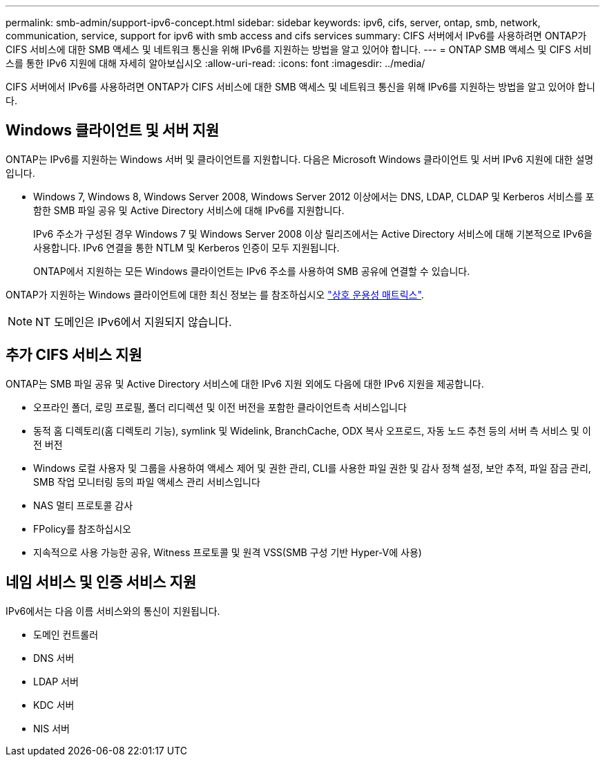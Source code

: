 ---
permalink: smb-admin/support-ipv6-concept.html 
sidebar: sidebar 
keywords: ipv6, cifs, server, ontap, smb, network, communication, service, support for ipv6 with smb access and cifs services 
summary: CIFS 서버에서 IPv6를 사용하려면 ONTAP가 CIFS 서비스에 대한 SMB 액세스 및 네트워크 통신을 위해 IPv6를 지원하는 방법을 알고 있어야 합니다. 
---
= ONTAP SMB 액세스 및 CIFS 서비스를 통한 IPv6 지원에 대해 자세히 알아보십시오
:allow-uri-read: 
:icons: font
:imagesdir: ../media/


[role="lead"]
CIFS 서버에서 IPv6를 사용하려면 ONTAP가 CIFS 서비스에 대한 SMB 액세스 및 네트워크 통신을 위해 IPv6를 지원하는 방법을 알고 있어야 합니다.



== Windows 클라이언트 및 서버 지원

ONTAP는 IPv6를 지원하는 Windows 서버 및 클라이언트를 지원합니다. 다음은 Microsoft Windows 클라이언트 및 서버 IPv6 지원에 대한 설명입니다.

* Windows 7, Windows 8, Windows Server 2008, Windows Server 2012 이상에서는 DNS, LDAP, CLDAP 및 Kerberos 서비스를 포함한 SMB 파일 공유 및 Active Directory 서비스에 대해 IPv6를 지원합니다.
+
IPv6 주소가 구성된 경우 Windows 7 및 Windows Server 2008 이상 릴리즈에서는 Active Directory 서비스에 대해 기본적으로 IPv6을 사용합니다. IPv6 연결을 통한 NTLM 및 Kerberos 인증이 모두 지원됩니다.

+
ONTAP에서 지원하는 모든 Windows 클라이언트는 IPv6 주소를 사용하여 SMB 공유에 연결할 수 있습니다.



ONTAP가 지원하는 Windows 클라이언트에 대한 최신 정보는 를 참조하십시오 link:https://mysupport.netapp.com/matrix["상호 운용성 매트릭스"^].

[NOTE]
====
NT 도메인은 IPv6에서 지원되지 않습니다.

====


== 추가 CIFS 서비스 지원

ONTAP는 SMB 파일 공유 및 Active Directory 서비스에 대한 IPv6 지원 외에도 다음에 대한 IPv6 지원을 제공합니다.

* 오프라인 폴더, 로밍 프로필, 폴더 리디렉션 및 이전 버전을 포함한 클라이언트측 서비스입니다
* 동적 홈 디렉토리(홈 디렉토리 기능), symlink 및 Widelink, BranchCache, ODX 복사 오프로드, 자동 노드 추천 등의 서버 측 서비스 및 이전 버전
* Windows 로컬 사용자 및 그룹을 사용하여 액세스 제어 및 권한 관리, CLI를 사용한 파일 권한 및 감사 정책 설정, 보안 추적, 파일 잠금 관리, SMB 작업 모니터링 등의 파일 액세스 관리 서비스입니다
* NAS 멀티 프로토콜 감사
* FPolicy를 참조하십시오
* 지속적으로 사용 가능한 공유, Witness 프로토콜 및 원격 VSS(SMB 구성 기반 Hyper-V에 사용)




== 네임 서비스 및 인증 서비스 지원

IPv6에서는 다음 이름 서비스와의 통신이 지원됩니다.

* 도메인 컨트롤러
* DNS 서버
* LDAP 서버
* KDC 서버
* NIS 서버

